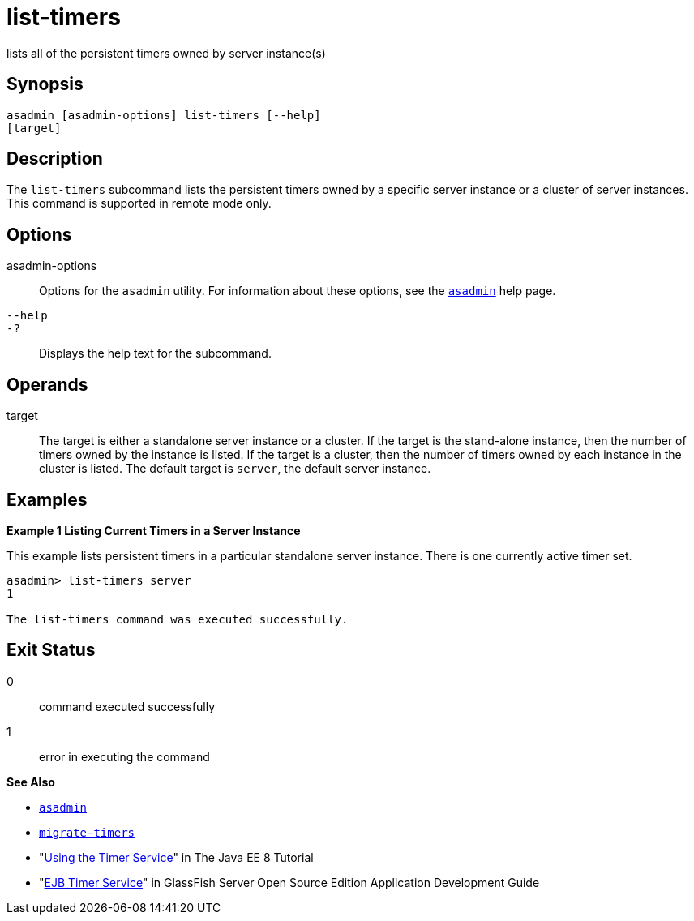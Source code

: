 [[list-timers]]
= list-timers

lists all of the persistent timers owned by server instance(s)

[[synopsis]]
== Synopsis

[source,shell]
----
asadmin [asadmin-options] list-timers [--help] 
[target]
----

[[description]]
== Description

The `list-timers` subcommand lists the persistent timers owned by a specific server instance or a cluster of server instances. This command
is supported in remote mode only.

[[options]]
== Options

asadmin-options::
  Options for the `asadmin` utility. For information about these options, see the xref:asadmin.adoc#asadmin-1m[`asadmin`] help page.
`--help`::
`-?`::
  Displays the help text for the subcommand.

[[operands]]
== Operands

target::
  The target is either a standalone server instance or a cluster. If the target is the stand-alone instance, then the number of timers owned by
  the instance is listed. If the target is a cluster, then the number of timers owned by each instance in the cluster is listed. The default
  target is `server`, the default server instance.

[[examples]]
== Examples

*Example 1 Listing Current Timers in a Server Instance*

This example lists persistent timers in a particular standalone server instance. There is one currently active timer set.

[source,shell]
----
asadmin> list-timers server
1

The list-timers command was executed successfully.
----

[[exit-status]]
== Exit Status

0::
  command executed successfully
1::
  error in executing the command

*See Also*

* xref:asadmin.html#asadmin-1m[`asadmin`]
* xref:migrate-timers.html#migrate-timers[`migrate-timers`]
* "http://docs.oracle.com/javaee/7/tutorial/doc/ejb-basicexamples.html[Using
the Timer Service]" in The Java EE 8 Tutorial
* "xref:docs:application-development-guide:ejb.adoc#ejb-timer-service[EJB Timer Service]" in GlassFish Server Open Source
Edition Application Development Guide


